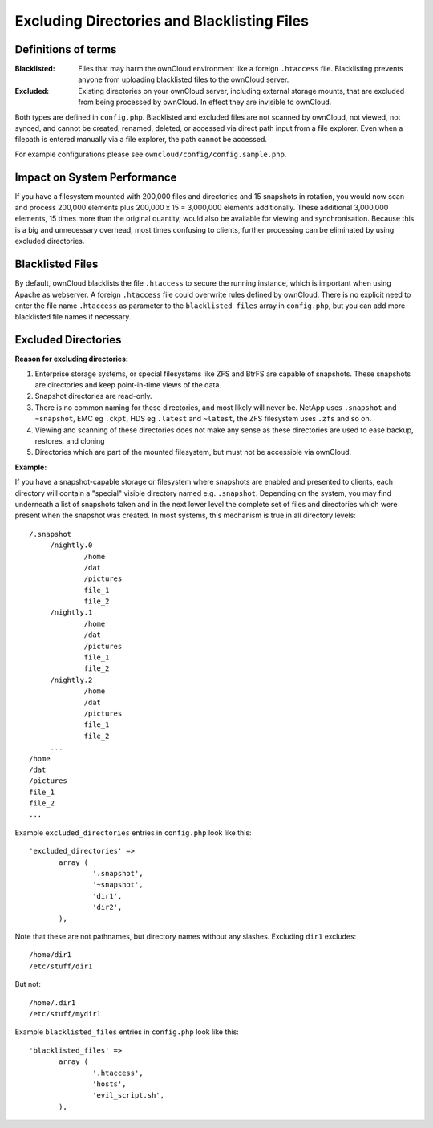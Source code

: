 ============================================
Excluding Directories and Blacklisting Files
============================================

Definitions of terms
--------------------

:**Blacklisted**:
  Files that may harm the ownCloud environment like a foreign ``.htaccess`` file. Blacklisting prevents anyone from uploading blacklisted files to the ownCloud server.
:**Excluded**:
  Existing directories on your ownCloud server, including external storage mounts, that are excluded from being processed by ownCloud. In effect they are invisible to ownCloud.

Both types are defined in ``config.php``. Blacklisted and excluded files are not scanned by ownCloud, not viewed, not synced, and cannot be created, renamed, deleted, or accessed via direct path input from a file explorer. Even when a filepath is entered manually via a file explorer, the path cannot be accessed.  

For example configurations please see ``owncloud/config/config.sample.php``.

Impact on System Performance
----------------------------

If you have a filesystem mounted with 200,000 files and directories and 15 snapshots in rotation, you would now scan and process 200,000 elements plus 200,000 x 15 = 3,000,000 elements additionally. These additional 3,000,000 elements, 15 times more than the original quantity, would also be available for viewing and synchronisation. Because this is a big and unnecessary overhead, most times confusing to clients, further processing can be eliminated by using excluded directories.

Blacklisted Files
-----------------

By default, ownCloud blacklists the file ``.htaccess`` to secure the running instance, which is important when using Apache as webserver. A foreign ``.htaccess`` file could overwrite rules defined by ownCloud. There is no explicit need to enter the file name ``.htaccess`` as parameter to the ``blacklisted_files`` array in ``config.php``, but you can add more blacklisted file names if necessary.

Excluded Directories
--------------------

**Reason for excluding directories:**

1. Enterprise storage systems, or special filesystems like ZFS and BtrFS are capable of snapshots. These snapshots are directories and keep point-in-time views of the data.
2. Snapshot directories are read-only.
3. There is no common naming for these directories, and most likely will never be. NetApp uses ``.snapshot`` and ``~snapshot``, EMC eg ``.ckpt``, HDS eg ``.latest`` and ``~latest``, the ZFS filesystem uses ``.zfs`` and so on.
4. Viewing and scanning of these directories does not make any sense as these directories are used to ease backup, restores, and cloning
5. Directories which are part of the mounted filesystem, but must not be accessible via ownCloud.

**Example:**

If you have a snapshot-capable storage or filesystem where snapshots are enabled and presented to clients, each directory will contain a "special" visible directory named e.g. ``.snapshot``. Depending on the system, you may find underneath a list of snapshots taken and in the next lower level the complete set of files and directories which were present when the snapshot was created. In most systems, this mechanism is true in all directory levels::

   /.snapshot
	/nightly.0
		/home
		/dat
		/pictures
		file_1
		file_2
	/nightly.1
		/home
		/dat
		/pictures
		file_1
		file_2
	/nightly.2
		/home
		/dat
		/pictures
		file_1
		file_2
	...
   /home
   /dat
   /pictures
   file_1
   file_2
   ...
   
Example ``excluded_directories`` entries in ``config.php`` look like this::

 'excluded_directories' =>
	array (
		'.snapshot',
		'~snapshot',
		'dir1',
		'dir2',
	),
	
Note that these are not pathnames, but directory names without any slashes. Excluding ``dir1`` excludes::

 /home/dir1 
 /etc/stuff/dir1
 
But not::

 /home/.dir1 
 /etc/stuff/mydir1	
	
Example ``blacklisted_files`` entries in ``config.php`` look like this::
	
 'blacklisted_files' => 
        array (
                '.htaccess',
                'hosts',
                'evil_script.sh',
        ),
